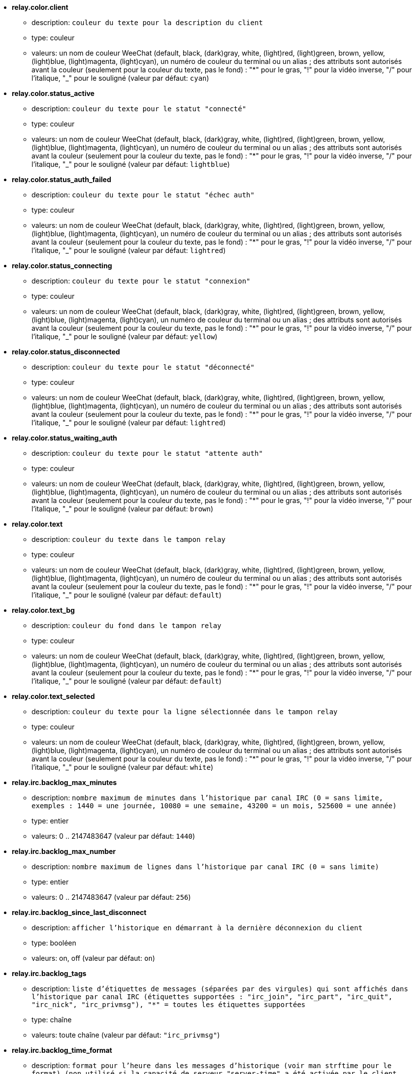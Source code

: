 * [[option_relay.color.client]] *relay.color.client*
** description: `couleur du texte pour la description du client`
** type: couleur
** valeurs: un nom de couleur WeeChat (default, black, (dark)gray, white, (light)red, (light)green, brown, yellow, (light)blue, (light)magenta, (light)cyan), un numéro de couleur du terminal ou un alias ; des attributs sont autorisés avant la couleur (seulement pour la couleur du texte, pas le fond) : "*" pour le gras, "!" pour la vidéo inverse, "/" pour l'italique, "_" pour le souligné (valeur par défaut: `cyan`)

* [[option_relay.color.status_active]] *relay.color.status_active*
** description: `couleur du texte pour le statut "connecté"`
** type: couleur
** valeurs: un nom de couleur WeeChat (default, black, (dark)gray, white, (light)red, (light)green, brown, yellow, (light)blue, (light)magenta, (light)cyan), un numéro de couleur du terminal ou un alias ; des attributs sont autorisés avant la couleur (seulement pour la couleur du texte, pas le fond) : "*" pour le gras, "!" pour la vidéo inverse, "/" pour l'italique, "_" pour le souligné (valeur par défaut: `lightblue`)

* [[option_relay.color.status_auth_failed]] *relay.color.status_auth_failed*
** description: `couleur du texte pour le statut "échec auth"`
** type: couleur
** valeurs: un nom de couleur WeeChat (default, black, (dark)gray, white, (light)red, (light)green, brown, yellow, (light)blue, (light)magenta, (light)cyan), un numéro de couleur du terminal ou un alias ; des attributs sont autorisés avant la couleur (seulement pour la couleur du texte, pas le fond) : "*" pour le gras, "!" pour la vidéo inverse, "/" pour l'italique, "_" pour le souligné (valeur par défaut: `lightred`)

* [[option_relay.color.status_connecting]] *relay.color.status_connecting*
** description: `couleur du texte pour le statut "connexion"`
** type: couleur
** valeurs: un nom de couleur WeeChat (default, black, (dark)gray, white, (light)red, (light)green, brown, yellow, (light)blue, (light)magenta, (light)cyan), un numéro de couleur du terminal ou un alias ; des attributs sont autorisés avant la couleur (seulement pour la couleur du texte, pas le fond) : "*" pour le gras, "!" pour la vidéo inverse, "/" pour l'italique, "_" pour le souligné (valeur par défaut: `yellow`)

* [[option_relay.color.status_disconnected]] *relay.color.status_disconnected*
** description: `couleur du texte pour le statut "déconnecté"`
** type: couleur
** valeurs: un nom de couleur WeeChat (default, black, (dark)gray, white, (light)red, (light)green, brown, yellow, (light)blue, (light)magenta, (light)cyan), un numéro de couleur du terminal ou un alias ; des attributs sont autorisés avant la couleur (seulement pour la couleur du texte, pas le fond) : "*" pour le gras, "!" pour la vidéo inverse, "/" pour l'italique, "_" pour le souligné (valeur par défaut: `lightred`)

* [[option_relay.color.status_waiting_auth]] *relay.color.status_waiting_auth*
** description: `couleur du texte pour le statut "attente auth"`
** type: couleur
** valeurs: un nom de couleur WeeChat (default, black, (dark)gray, white, (light)red, (light)green, brown, yellow, (light)blue, (light)magenta, (light)cyan), un numéro de couleur du terminal ou un alias ; des attributs sont autorisés avant la couleur (seulement pour la couleur du texte, pas le fond) : "*" pour le gras, "!" pour la vidéo inverse, "/" pour l'italique, "_" pour le souligné (valeur par défaut: `brown`)

* [[option_relay.color.text]] *relay.color.text*
** description: `couleur du texte dans le tampon relay`
** type: couleur
** valeurs: un nom de couleur WeeChat (default, black, (dark)gray, white, (light)red, (light)green, brown, yellow, (light)blue, (light)magenta, (light)cyan), un numéro de couleur du terminal ou un alias ; des attributs sont autorisés avant la couleur (seulement pour la couleur du texte, pas le fond) : "*" pour le gras, "!" pour la vidéo inverse, "/" pour l'italique, "_" pour le souligné (valeur par défaut: `default`)

* [[option_relay.color.text_bg]] *relay.color.text_bg*
** description: `couleur du fond dans le tampon relay`
** type: couleur
** valeurs: un nom de couleur WeeChat (default, black, (dark)gray, white, (light)red, (light)green, brown, yellow, (light)blue, (light)magenta, (light)cyan), un numéro de couleur du terminal ou un alias ; des attributs sont autorisés avant la couleur (seulement pour la couleur du texte, pas le fond) : "*" pour le gras, "!" pour la vidéo inverse, "/" pour l'italique, "_" pour le souligné (valeur par défaut: `default`)

* [[option_relay.color.text_selected]] *relay.color.text_selected*
** description: `couleur du texte pour la ligne sélectionnée dans le tampon relay`
** type: couleur
** valeurs: un nom de couleur WeeChat (default, black, (dark)gray, white, (light)red, (light)green, brown, yellow, (light)blue, (light)magenta, (light)cyan), un numéro de couleur du terminal ou un alias ; des attributs sont autorisés avant la couleur (seulement pour la couleur du texte, pas le fond) : "*" pour le gras, "!" pour la vidéo inverse, "/" pour l'italique, "_" pour le souligné (valeur par défaut: `white`)

* [[option_relay.irc.backlog_max_minutes]] *relay.irc.backlog_max_minutes*
** description: `nombre maximum de minutes dans l'historique par canal IRC (0 = sans limite, exemples : 1440 = une journée, 10080 = une semaine, 43200 = un mois, 525600 = une année)`
** type: entier
** valeurs: 0 .. 2147483647 (valeur par défaut: `1440`)

* [[option_relay.irc.backlog_max_number]] *relay.irc.backlog_max_number*
** description: `nombre maximum de lignes dans l'historique par canal IRC (0 = sans limite)`
** type: entier
** valeurs: 0 .. 2147483647 (valeur par défaut: `256`)

* [[option_relay.irc.backlog_since_last_disconnect]] *relay.irc.backlog_since_last_disconnect*
** description: `afficher l'historique en démarrant à la dernière déconnexion du client`
** type: booléen
** valeurs: on, off (valeur par défaut: `on`)

* [[option_relay.irc.backlog_tags]] *relay.irc.backlog_tags*
** description: `liste d'étiquettes de messages (séparées par des virgules) qui sont affichés dans l'historique par canal IRC (étiquettes supportées : "irc_join", "irc_part", "irc_quit", "irc_nick", "irc_privmsg"), "*" = toutes les étiquettes supportées`
** type: chaîne
** valeurs: toute chaîne (valeur par défaut: `"irc_privmsg"`)

* [[option_relay.irc.backlog_time_format]] *relay.irc.backlog_time_format*
** description: `format pour l'heure dans les messages d'historique (voir man strftime pour le format) (non utilisé si la capacité de serveur "server-time" a été activée par le client, car l'heure est envoyée sous forme d'étiquette irc) ; chaîne vide = désactiver l'heure dans les messages d'historique`
** type: chaîne
** valeurs: toute chaîne (valeur par défaut: `"[%H:%M] "`)

* [[option_relay.look.auto_open_buffer]] *relay.look.auto_open_buffer*
** description: `ouvrir automatiquement le tampon des clients pour le relai lorsqu'un nouveau client est ajouté à la liste`
** type: booléen
** valeurs: on, off (valeur par défaut: `on`)

* [[option_relay.look.raw_messages]] *relay.look.raw_messages*
** description: `nombre de messages bruts à sauvegarder en mémoire lorsque le tampon des données brutes est fermé (ces messages seront affichés lors de l'ouverture du tampon des données brutes)`
** type: entier
** valeurs: 0 .. 65535 (valeur par défaut: `256`)

* [[option_relay.network.allowed_ips]] *relay.network.allowed_ips*
** description: `expression régulière POSIX étendue avec les IPs autorisées pour le relai (insensible à la casse, utilisez "(?-i)" en début de chaîne pour la rendre insensible à la casse), exemple : "^(123.45.67.89|192.160.*)$"`
** type: chaîne
** valeurs: toute chaîne (valeur par défaut: `""`)

* [[option_relay.network.bind_address]] *relay.network.bind_address*
** description: `adresse pour le bind (si vide, la connexion est possible sur toutes les interfaces, utiliser "127.0.0.1" pour autoriser les connections depuis la machine locale seulement)`
** type: chaîne
** valeurs: toute chaîne (valeur par défaut: `""`)

* [[option_relay.network.clients_purge_delay]] *relay.network.clients_purge_delay*
** description: `délai pour purger les clients déconnectés (en minutes, 0 = purger les clients immédiatement, -1 = ne jamais purger)`
** type: entier
** valeurs: -1 .. 43200 (valeur par défaut: `0`)

* [[option_relay.network.compression_level]] *relay.network.compression_level*
** description: `niveau de compression pour les paquets envoyés au client avec le protocole WeeChat (0 = désactiver la compression, 1 = peu de compression ... 9 = meilleure compression)`
** type: entier
** valeurs: 0 .. 9 (valeur par défaut: `6`)

* [[option_relay.network.ipv6]] *relay.network.ipv6*
** description: `écouter en IPv6 sur le socket par défaut (en plus de l'IPv4 qui est par défaut) ; les protocoles IPv4 et IPv6 peuvent être forcés (individuellement ou ensemble) dans le nom du protocole (voir /help relay)`
** type: booléen
** valeurs: on, off (valeur par défaut: `on`)

* [[option_relay.network.max_clients]] *relay.network.max_clients*
** description: `nombre maximum de clients qui se connectent sur un port`
** type: entier
** valeurs: 1 .. 1024 (valeur par défaut: `5`)

* [[option_relay.network.password]] *relay.network.password*
** description: `mot de passe requis par les clients pour accéder à ce relai (une valeur vide indique que le mot de passe n'est pas nécessaire) (note : le contenu est évalué, voir /help eval)`
** type: chaîne
** valeurs: toute chaîne (valeur par défaut: `""`)

* [[option_relay.network.ssl_cert_key]] *relay.network.ssl_cert_key*
** description: `fichier avec le certificat et la clé privée SSL (pour servir les clients avec SSL)`
** type: chaîne
** valeurs: toute chaîne (valeur par défaut: `"%h/ssl/relay.pem"`)

* [[option_relay.network.ssl_priorities]] *relay.network.ssl_priorities*
** description: `chaîne avec les priorités pour gnutls (pour la syntaxe, voir la documentation de la fonction gnutls_priority_init du manuel gnutls, les chaînes courantes sont : "PERFORMANCE", "NORMAL", "SECURE128", "SECURE256", "EXPORT", "NONE")`
** type: chaîne
** valeurs: toute chaîne (valeur par défaut: `"NORMAL:-VERS-SSL3.0"`)

* [[option_relay.network.websocket_allowed_origins]] *relay.network.websocket_allowed_origins*
** description: `expression régulière POSIX étendue avec les origines autorisées dans les websockets (insensible à la casse, utilisez "(?-i)" en début de chaîne pour la rendre insensible à la casse), exemple : "^http://(www\.)?example\.(com|org)"`
** type: chaîne
** valeurs: toute chaîne (valeur par défaut: `""`)


